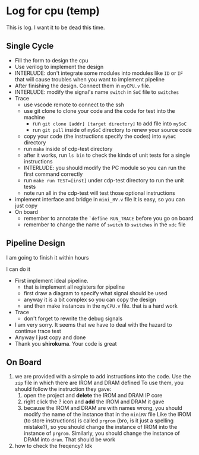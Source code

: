* Log for cpu (temp)

This is log. I want it to be dead this time.

** Single Cycle

- Fill the form to design the cpu
- Use verilog to implement the design
- INTERLUDE: don't integrate some modules into modules like ~ID~ or ~IF~ that will cause troubles when you want to implement pipeline
- After finishing the design. Connect them in ~myCPU.v~ file.
- INTERLUDE: modify the signal's name ~switch~ in ~SoC~ file to ~switches~
- Trace
  - use vscode remote to connect to the ssh
  - use git clone to clone your code and the code for test into the machine
    - run ~git clone [addr] [target directory]~ to add file into ~mySoC~
    - run ~git pull~ inside of ~mySoC~ directory to renew your source code
  - copy your code (the instructions specify the codes) into ~mySoC~ directory
  - run ~make~ inside of cdp-test directory
  - after it works, run ~ls bin~ to check the kinds of unit tests for a single instructions
  - INTERLUDE: you should modify the PC module so you can run the first command correctly
  - run ~make run TEST=[inst]~ under cdp-test directory to run the unit tests
  - note run all in the cdp-test will test those optional instructions
- implement interface and bridge in ~mini_RV.v~ file
  It is easy, so you can just copy
- On board
  - remember to annotate the ~`define RUN_TRACE~ before you go on board
  - remember to change the name of ~switch~ to ~switches~ in the ~xdc~ file
  
** Pipeline Design

I am going to finish it within hours

I can do it

- First implement ideal pipeline.
  - that is implement all registers for pipeline
  - first draw a diagram to specify what signal should be used
  - anyway it is a bit complex so you can copy the design
  - and then make instances in the ~myCPU.v~ file. that is a hard work
- Trace
  - don't forget to rewrite the debug signals
- I am very sorry. It seems that we have to deal with the hazard to continue trace test
- Anyway I just copy and done
- Thank you *shirokuma*. Your code is great

** On Board


1. we are provided with a simple to add instructions into the code. Use the ~zip~ file in which there are IROM and DRAM defined
   To use them, you should follow the instruction they gave:
   1. open the project and *delete* the IROM and DRAM IP core
   2. right click the ? icon and *add* the IROM and DRAM it gave
   3. because the IROM and DRAM are with names wrong, you should modify the name of the instance that in the ~miniRV~ file
      Like the IROM (to store instructions) is called ~prgrom~ (bro, is it just a spelling mistake?), so you should change the instance of IROM into the instance of ~prgrom~. Similarly, you should change the instance of DRAM into ~dram~. That should be work
2. how to check the freqency? Idk